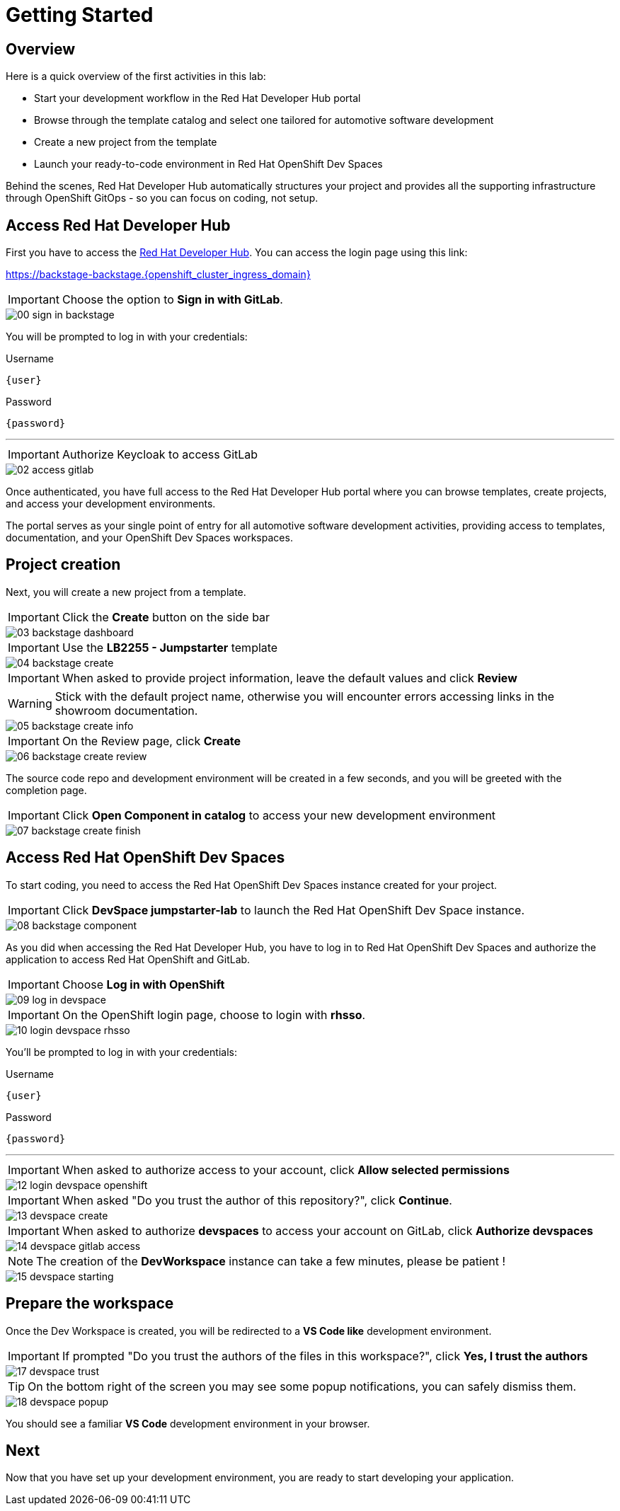 = Getting Started

[#devhub]
== Overview

Here is a quick overview of the first activities in this lab:

- Start your development workflow in the Red Hat Developer Hub portal
- Browse through the template catalog and select one tailored for automotive software development
- Create a new project from the template
- Launch your ready-to-code environment in Red Hat OpenShift Dev Spaces

Behind the scenes, Red Hat Developer Hub automatically structures your project and provides all the supporting infrastructure 
through OpenShift GitOps - so you can focus on coding, not setup.


== Access Red Hat Developer Hub

First you have to access the https://backstage-backstage.{openshift_cluster_ingress_domain}[Red Hat Developer Hub,window=_blank]. You can access the login page using this link:

https://backstage-backstage.{openshift_cluster_ingress_domain}[window=_blank]

IMPORTANT: Choose the option to *Sign in with GitLab*.

image::setup/00-sign-in-backstage.png[]

You will be prompted to log in with your credentials:

.Username
[source,sh,role=copypaste,subs="+attributes"]
----
{user}
----

.Password
[source,sh,role=copypaste,subs="+attributes"]
----
{password}
----

'''

IMPORTANT: Authorize Keycloak to access GitLab

image::setup/02-access-gitlab.png[]

Once authenticated, you have full access to the Red Hat Developer Hub portal where you can browse templates, create projects, and access your development environments.

The portal serves as your single point of entry for all automotive software development activities, providing access to templates, documentation, and your OpenShift Dev Spaces workspaces.


[#project]
== Project creation

Next, you will create a new project from a template.

IMPORTANT: Click the *Create* button on the side bar

image::setup/03-backstage-dashboard.png[]

IMPORTANT: Use the *LB2255 - Jumpstarter* template

image::setup/04-backstage-create.png[]

IMPORTANT: When asked to provide project information, leave the default values and click *Review*

WARNING: Stick with the default project name, otherwise you will encounter errors accessing links in the showroom documentation.

image::setup/05-backstage-create-info.png[]

IMPORTANT: On the Review page, click *Create*

image::setup/06-backstage-create-review.png[]

The source code repo and development environment will be created in a few seconds, and you will be greeted with the completion page.

IMPORTANT: Click *Open Component in catalog* to access your new development environment

image::setup/07-backstage-create-finish.png[]


[#devspaces]
== Access Red Hat OpenShift Dev Spaces

To start coding, you need to access the Red Hat OpenShift Dev Spaces instance created for your project.

IMPORTANT: Click *DevSpace jumpstarter-lab* to launch the Red Hat OpenShift Dev Space instance.

image::setup/08-backstage-component.png[]

As you did when accessing the Red Hat Developer Hub, you have to log in to Red Hat OpenShift Dev Spaces 
and authorize the application to access Red Hat OpenShift and GitLab.

IMPORTANT: Choose *Log in with OpenShift*

image::setup/09-log-in-devspace.png[]

IMPORTANT: On the OpenShift login page, choose to login with *rhsso*.

image::setup/10-login-devspace-rhsso.png[]

You’ll be prompted to log in with your credentials:

.Username
[source,sh,role=copypaste,subs="+attributes"]
----
{user}
----

.Password
[source,sh,role=copypaste,subs="+attributes"]
----
{password}
----

'''

IMPORTANT: When asked to authorize access to your account, click *Allow selected permissions*

image::setup/12-login-devspace-openshift.png[]

IMPORTANT: When asked "Do you trust the author of this repository?", click *Continue*.

image::setup/13-devspace-create.png[]

IMPORTANT: When asked to authorize *devspaces* to access your account on GitLab, click *Authorize devspaces*

image::setup/14-devspace-gitlab-access.png[]

NOTE: The creation of the *DevWorkspace* instance can take a few minutes, please be patient !

image::setup/15-devspace-starting.png[]


[#workspace]
== Prepare the workspace

Once the Dev Workspace is created, you will be redirected to a *VS Code like* development environment.

IMPORTANT: If prompted "Do you trust the authors of the files in this workspace?", click *Yes, I trust the authors*

image::setup/17-devspace-trust.png[]

TIP: On the bottom right of the screen you may see some popup notifications, you can safely dismiss them.

image::setup/18-devspace-popup.png[]

You should see a familiar *VS Code* development environment in your browser. 


== Next

Now that you have set up your development environment, you are ready to start developing your application.
